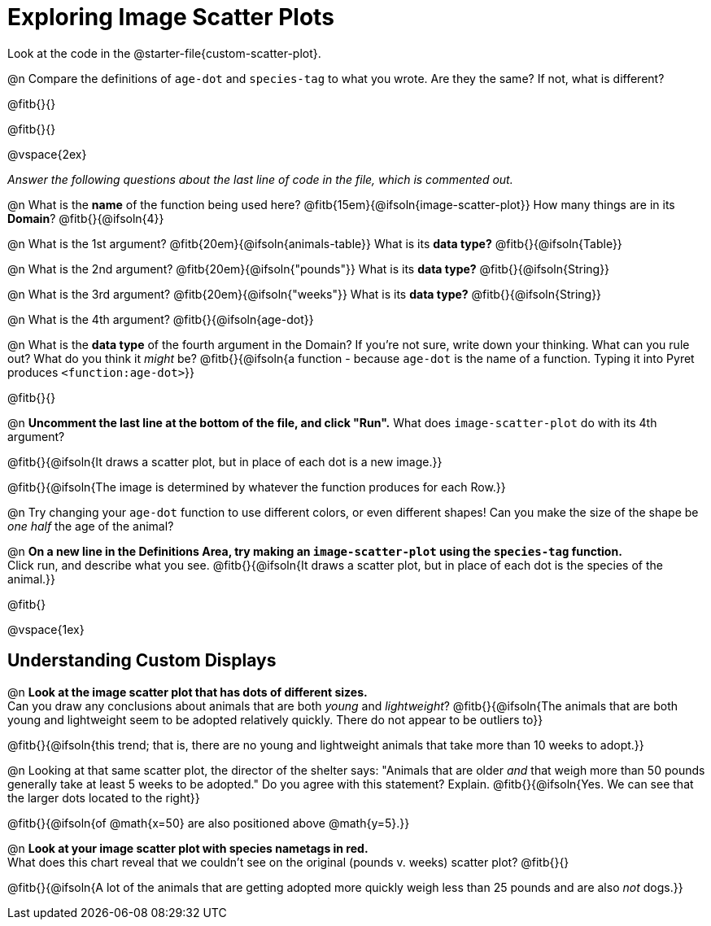 = Exploring Image Scatter Plots

[.linkInstructions]
Look at the code in the @starter-file{custom-scatter-plot}.

@n Compare the definitions of `age-dot` and `species-tag` to what you wrote. Are they the same? If not, what is different?

@fitb{}{}

@fitb{}{}

@vspace{2ex}

_Answer the following questions about the last line of code in the file, which is commented out._

@n What is the *name* of the function being used here? @fitb{15em}{@ifsoln{image-scatter-plot}}
 How many things are in its *Domain*? @fitb{}{@ifsoln{4}}

@n What is the 1st argument? @fitb{20em}{@ifsoln{animals-table}} What is its *data type?* @fitb{}{@ifsoln{Table}}

@n What is the 2nd argument? @fitb{20em}{@ifsoln{"pounds"}} What is its *data type?* @fitb{}{@ifsoln{String}}

@n What is the 3rd argument? @fitb{20em}{@ifsoln{"weeks"}} What is its *data type?* @fitb{}{@ifsoln{String}}

@n What is the 4th argument? @fitb{}{@ifsoln{age-dot}}

@n What is the *data type* of the fourth argument in the Domain? If you're not sure, write down your thinking. What can you rule out? What do you think it _might_ be? @fitb{}{@ifsoln{a function - because `age-dot` is the name of a function. Typing it into Pyret produces `<function:age-dot>`}}

@fitb{}{}

@n *Uncomment the last line at the bottom of the file, and click "Run".* What does `image-scatter-plot` do with its 4th argument?

@fitb{}{@ifsoln{It draws a scatter plot, but in place of each dot is a new image.}}

@fitb{}{@ifsoln{The image is determined by whatever the function produces for each Row.}}

@n Try changing your `age-dot` function to use different colors, or even different shapes! Can you make the size of the shape be _one half_ the age of the animal?

@n *On a new line in the Definitions Area, try making an `image-scatter-plot` using the `species-tag` function.* + 
Click run, and describe what you see. @fitb{}{@ifsoln{It draws a scatter plot, but in place of each dot is the species of the animal.}}

@fitb{}

@vspace{1ex}

== Understanding Custom Displays

@n *Look at the image scatter plot that has dots of different sizes.* +
Can you draw any conclusions about animals that are both _young_ and _lightweight_? @fitb{}{@ifsoln{The animals that are both young and lightweight seem to be adopted relatively quickly. There do not appear to be outliers to}}

@fitb{}{@ifsoln{this trend; that is, there are no young and lightweight animals that take more than 10 weeks to adopt.}}

@n Looking at that same scatter plot, the director of the shelter says: "Animals that are older _and_ that weigh more than 50 pounds generally take at least 5 weeks to be adopted." Do you agree with this statement? Explain.
@fitb{}{@ifsoln{Yes. We can see that the larger dots located to the right}}

@fitb{}{@ifsoln{of @math{x=50} are also positioned above @math{y=5}.}}

@n *Look at your image scatter plot with species nametags in red.* +
What does this chart reveal that we couldn't see on the original (pounds v. weeks) scatter plot? @fitb{}{}

@fitb{}{@ifsoln{A lot of the animals that are getting adopted more quickly weigh less than 25 pounds and are also _not_ dogs.}}
